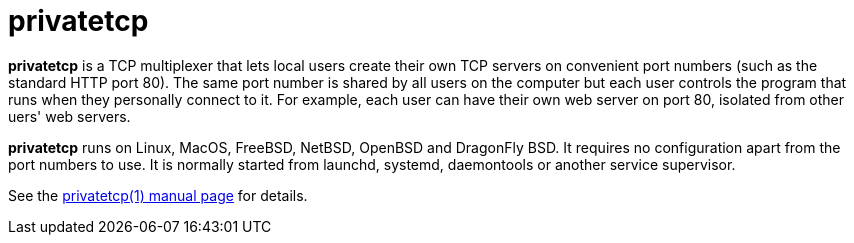 privatetcp
==========

**privatetcp** is a TCP multiplexer that lets local users create their
own TCP servers on convenient port numbers (such as the standard HTTP
port 80). The same port number is shared by all users on the computer
but each user controls the program that runs when they personally
connect to it.  For example, each user can have their own web server
on port 80, isolated from other uers' web servers.

**privatetcp** runs on Linux, MacOS, FreeBSD, NetBSD, OpenBSD and
DragonFly BSD. It requires no configuration apart from the port
numbers to use. It is normally started from launchd, systemd,
daemontools or another service supervisor.

See the link:privatetcp.1.adoc[privatetcp(1) manual page] for details.
